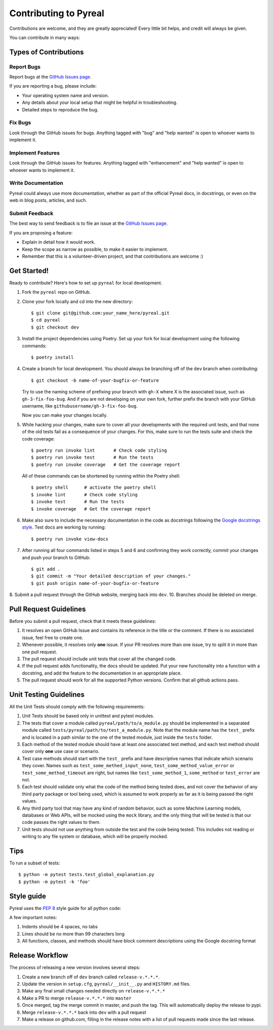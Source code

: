 .. _contributing:

Contributing to Pyreal
======================

Contributions are welcome, and they are greatly appreciated! Every little bit
helps, and credit will always be given.

You can contribute in many ways:

Types of Contributions
----------------------

Report Bugs
~~~~~~~~~~~

Report bugs at the `GitHub Issues page`_.

If you are reporting a bug, please include:

* Your operating system name and version.
* Any details about your local setup that might be helpful in troubleshooting.
* Detailed steps to reproduce the bug.

Fix Bugs
~~~~~~~~

Look through the GitHub issues for bugs. Anything tagged with "bug" and "help
wanted" is open to whoever wants to implement it.

Implement Features
~~~~~~~~~~~~~~~~~~

Look through the GitHub issues for features. Anything tagged with "enhancement"
and "help wanted" is open to whoever wants to implement it.

Write Documentation
~~~~~~~~~~~~~~~~~~~

Pyreal could always use more documentation, whether as part of the
official Pyreal docs, in docstrings, or even on the web in blog posts,
articles, and such.

Submit Feedback
~~~~~~~~~~~~~~~

The best way to send feedback is to file an issue at the `GitHub Issues page`_.

If you are proposing a feature:

* Explain in detail how it would work.
* Keep the scope as narrow as possible, to make it easier to implement.
* Remember that this is a volunteer-driven project, and that contributions
  are welcome :)

Get Started!
------------

Ready to contribute? Here's how to set up ``pyreal`` for local development.

1. Fork the ``pyreal`` repo on GitHub.
2. Clone your fork locally and cd into the new directory::

    $ git clone git@github.com:your_name_here/pyreal.git
    $ cd pyreal
    $ git checkout dev

3. Install the project dependencies using Poetry.
   Set up your fork for local development using the following commands::

    $ poetry install

4. Create a branch for local development. You should always be branching off of
   the ``dev`` branch when contributing::

    $ git checkout -b name-of-your-bugfix-or-feature

   Try to use the naming scheme of prefixing your branch with ``gh-X`` where X is
   the associated issue, such as ``gh-3-fix-foo-bug``. And if you are not
   developing on your own fork, further prefix the branch with your GitHub
   username, like ``githubusername/gh-3-fix-foo-bug``.

   Now you can make your changes locally.

5. While hacking your changes, make sure to cover all your developments with the required
   unit tests, and that none of the old tests fail as a consequence of your changes.
   For this, make sure to run the tests suite and check the code coverage::

    $ poetry run invoke lint       # Check code styling
    $ poetry run invoke test       # Run the tests
    $ poetry run invoke coverage   # Get the coverage report

   All of these commands can be shortened by running within the Poetry shell::

    $ poetry shell      # activate the poetry shell
    $ invoke lint       # Check code styling
    $ invoke test       # Run the tests
    $ invoke coverage   # Get the coverage report

6. Make also sure to include the necessary documentation in the code as docstrings following
   the `Google docstrings style`_.
   Test docs are working by running::

    $ poetry run invoke view-docs

7. After running all four commands listed in steps 5 and 6 and
   confirming they work correctly, commit your changes and push your branch to GitHub::

    $ git add .
    $ git commit -m "Your detailed description of your changes."
    $ git push origin name-of-your-bugfix-or-feature

8. Submit a pull request through the GitHub website, merging back into ``dev``.
10. Branches should be deleted on merge.

Pull Request Guidelines
-----------------------

Before you submit a pull request, check that it meets these guidelines:

1. It resolves an open GitHub Issue and contains its reference in the title or
   the comment. If there is no associated issue, feel free to create one.
2. Whenever possible, it resolves only **one** issue. If your PR resolves more than
   one issue, try to split it in more than one pull request.
3. The pull request should include unit tests that cover all the changed code.
4. If the pull request adds functionality, the docs should be updated. Put
   your new functionality into a function with a docstring, and add the
   feature to the documentation in an appropriate place.
5. The pull request should work for all the supported Python versions. Confirm that
   all github actions pass.

Unit Testing Guidelines
-----------------------

All the Unit Tests should comply with the following requirements:

1. Unit Tests should be based only in unittest and pytest modules.

2. The tests that cover a module called ``pyreal/path/to/a_module.py``
   should be implemented in a separated module called
   ``tests/pyreal/path/to/test_a_module.py``.
   Note that the module name has the ``test_`` prefix and is located in a path similar
   to the one of the tested module, just inside the ``tests`` folder.

3. Each method of the tested module should have at least one associated test method, and
   each test method should cover only **one** use case or scenario.

4. Test case methods should start with the ``test_`` prefix and have descriptive names
   that indicate which scenario they cover.
   Names such as ``test_some_methed_input_none``, ``test_some_method_value_error`` or
   ``test_some_method_timeout`` are right, but names like ``test_some_method_1``,
   ``some_method`` or ``test_error`` are not.

5. Each test should validate only what the code of the method being tested does, and not
   cover the behavior of any third party package or tool being used, which is assumed to
   work properly as far as it is being passed the right values.

6. Any third party tool that may have any kind of random behavior, such as some Machine
   Learning models, databases or Web APIs, will be mocked using the ``mock`` library, and
   the only thing that will be tested is that our code passes the right values to them.

7. Unit tests should not use anything from outside the test and the code being tested. This
   includes not reading or writing to any file system or database, which will be properly
   mocked.

Tips
----

To run a subset of tests::

    $ python -m pytest tests.test_global_explanation.py
    $ python -m pytest -k 'foo'

Style guide
-----------------------
Pyreal uses the `PEP 8`_ style guide for all python code:

A few important notes:

1. Indents should be 4 spaces, no tabs

2. Lines should be no more than 99 characters long

3. All functions, classes, and methods should have block comment descriptions using the Google docstring format


Release Workflow
----------------

The process of releasing a new version involves several steps::

1. Create a new branch off of ``dev`` branch called ``release-v.*.*.*``.
2. Update the version in ``setup.cfg``, ``pyreal/__init__.py`` and
   ``HISTORY.md`` files.
3. Make any final small changes needed directly on ``release-v.*.*.*``
4. Make a PR to merge ``release-v.*.*.*`` into ``master``
5. Once merged, tag the merge commit in master, and push the tag.
   This will automatically deploy the release to pypi.
6. Merge ``release-v.*.*.*`` back into ``dev`` with a pull request
7. Make a release on github.com, filling in the release notes with
   a list of pull requests made since the last release.

.. _GitHub issues page: https://github.com/sibyl-dev/pyreal/issues
.. _Google docstrings style: https://google.github.io/styleguide/pyguide.html?showone=Comments#Comments
.. _PEP 8: https://www.python.org/dev/peps/pep-0008/
